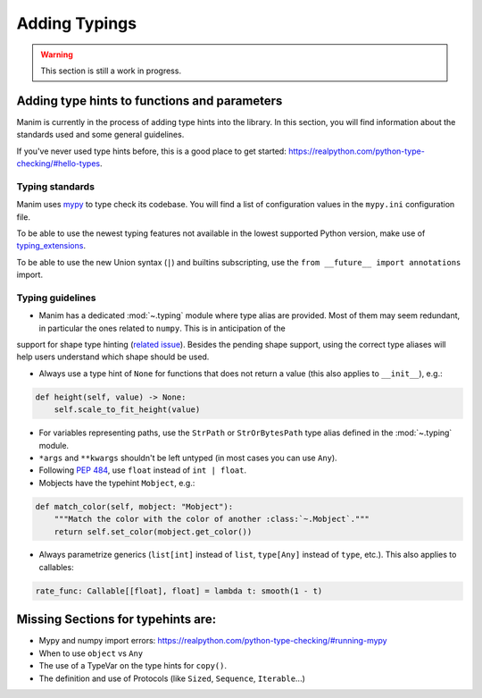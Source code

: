 ==============
Adding Typings
==============

.. warning::
   This section is still a work in progress.

Adding type hints to functions and parameters
---------------------------------------------

Manim is currently in the process of adding type hints into the library. In this section, you will find information about the standards used
and some general guidelines.

If you've never used type hints before, this is a good place to get started:
https://realpython.com/python-type-checking/#hello-types.

Typing standards
~~~~~~~~~~~~~~~~

Manim uses `mypy`_ to type check its codebase. You will find a list of configuration values in the ``mypy.ini`` configuration file.

To be able to use the newest typing features not available in the lowest supported Python version, make use of `typing_extensions`_.

To be able to use the new Union syntax (``|``) and builtins subscripting, use the ``from __future__ import annotations`` import.

.. _mypy: https://mypy-lang.org/
.. _typing_extensions: https://pypi.org/project/typing-extensions/

Typing guidelines
~~~~~~~~~~~~~~~~~

* Manim has a dedicated :mod:`~.typing` module where type alias are provided. Most of them may seem redundant, in particular the ones related to ``numpy``. This is in anticipation of the
support for shape type hinting (`related issue <https://github.com/numpy/numpy/issues/16544>`_). Besides the pending shape support, using the correct type aliases will help users understand
which shape should be used.

* Always use a type hint of ``None`` for functions that does not return a value (this also applies to ``__init__``), e.g.:

.. code:: py

    def height(self, value) -> None:
        self.scale_to_fit_height(value)

* For variables representing paths, use the ``StrPath`` or ``StrOrBytesPath`` type alias defined in the :mod:`~.typing` module.

* ``*args`` and ``**kwargs`` shouldn't be left untyped (in most cases you can use ``Any``).

* Following `PEP 484 <https://peps.python.org/pep-0484/#the-numeric-tower>`_, use ``float`` instead of ``int | float``.

* Mobjects have the typehint ``Mobject``, e.g.:

.. code:: py

    def match_color(self, mobject: "Mobject"):
        """Match the color with the color of another :class:`~.Mobject`."""
        return self.set_color(mobject.get_color())

* Always parametrize generics (``list[int]`` instead of ``list``, ``type[Any]`` instead of ``type``, etc.). This also applies to callables:

.. code:: py

    rate_func: Callable[[float], float] = lambda t: smooth(1 - t)

Missing Sections for typehints are:
-----------------------------------

* Mypy and numpy import errors: https://realpython.com/python-type-checking/#running-mypy
* When to use ``object`` vs ``Any``
* The use of a TypeVar on the type hints for ``copy()``.
* The definition and use of Protocols (like ``Sized``, ``Sequence``, ``Iterable``...)

